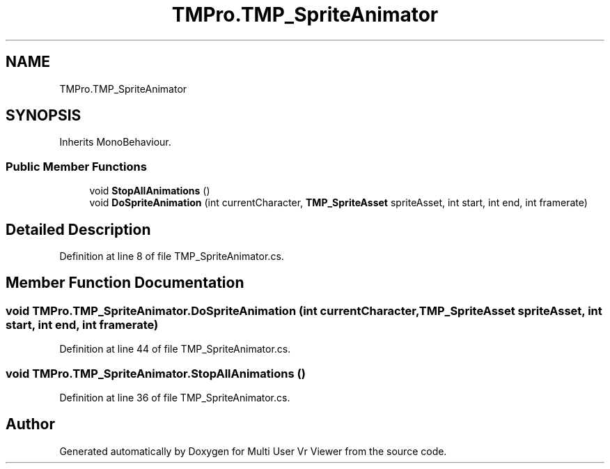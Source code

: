 .TH "TMPro.TMP_SpriteAnimator" 3 "Sat Jul 20 2019" "Version https://github.com/Saurabhbagh/Multi-User-VR-Viewer--10th-July/" "Multi User Vr Viewer" \" -*- nroff -*-
.ad l
.nh
.SH NAME
TMPro.TMP_SpriteAnimator
.SH SYNOPSIS
.br
.PP
.PP
Inherits MonoBehaviour\&.
.SS "Public Member Functions"

.in +1c
.ti -1c
.RI "void \fBStopAllAnimations\fP ()"
.br
.ti -1c
.RI "void \fBDoSpriteAnimation\fP (int currentCharacter, \fBTMP_SpriteAsset\fP spriteAsset, int start, int end, int framerate)"
.br
.in -1c
.SH "Detailed Description"
.PP 
Definition at line 8 of file TMP_SpriteAnimator\&.cs\&.
.SH "Member Function Documentation"
.PP 
.SS "void TMPro\&.TMP_SpriteAnimator\&.DoSpriteAnimation (int currentCharacter, \fBTMP_SpriteAsset\fP spriteAsset, int start, int end, int framerate)"

.PP
Definition at line 44 of file TMP_SpriteAnimator\&.cs\&.
.SS "void TMPro\&.TMP_SpriteAnimator\&.StopAllAnimations ()"

.PP
Definition at line 36 of file TMP_SpriteAnimator\&.cs\&.

.SH "Author"
.PP 
Generated automatically by Doxygen for Multi User Vr Viewer from the source code\&.
